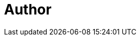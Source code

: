 = Author
:page-author-name: Darshan Kansagara
:page-github: darshank15
:page-linkedin: darshan-kansagara
:page-description: Hi all, Myself Darshan Kansagara, Currently working as Software Engineer at Apple. I did GSoC-2020 in Fossology Organisation. I am always happy to learn new technology stacks. I worked on java, Python, TimeSeries Database(such as prometheus, InfluxDb) and grafana. I love to solve problems and comeup with solution that helps to automate daily job/task of human being. Make their life easy. I would love to menotor student. As side hobbies I love to teach, Speak and interact with other students and do knowledge sharing.

